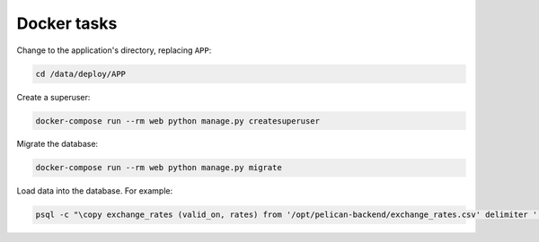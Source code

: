 Docker tasks
============

Change to the application's directory, replacing ``APP``:

.. code-block:: bash

   cd /data/deploy/APP

Create a superuser:

.. code-block:: bash

   docker-compose run --rm web python manage.py createsuperuser

Migrate the database:

.. code-block:: bash

   docker-compose run --rm web python manage.py migrate

Load data into the database. For example:

.. code-block:: bash

   psql -c "\copy exchange_rates (valid_on, rates) from '/opt/pelican-backend/exchange_rates.csv' delimiter ',' csv header;" pelican_backend
